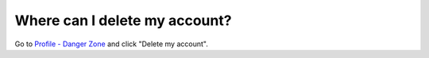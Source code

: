 ==============================
Where can I delete my account?
==============================

Go to `Profile - Danger Zone <https://www.quantifiedcode.com/app/settings?tab=danger_zone>`_ and click "Delete my account".
